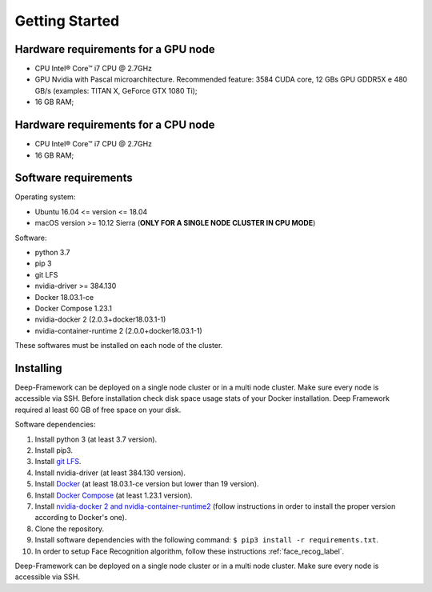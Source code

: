 

Getting Started
---------------

Hardware requirements for a GPU node
~~~~~~~~~~~~~~~~~~~~~~~~~~~~~~~~~~~~~

-  CPU Intel® Core™ i7 CPU @ 2.7GHz
-  GPU Nvidia with Pascal microarchitecture. Recommended feature: 3584
   CUDA core, 12 GBs GPU GDDR5X e 480 GB/s (examples: TITAN X, GeForce
   GTX 1080 Ti);
-  16 GB RAM;

Hardware requirements for a CPU node
~~~~~~~~~~~~~~~~~~~~~~~~~~~~~~~~~~~~~

-  CPU Intel® Core™ i7 CPU @ 2.7GHz
-  16 GB RAM;

Software requirements
~~~~~~~~~~~~~~~~~~~~~~

Operating system:

* Ubuntu 16.04 <= version <= 18.04
* macOS version >= 10.12 Sierra (**ONLY FOR A SINGLE NODE CLUSTER IN CPU MODE**)

Software:

* python 3.7
* pip 3 
* git LFS
* nvidia-driver >= 384.130
* Docker 18.03.1-ce 
* Docker Compose 1.23.1
* nvidia-docker 2 (2.0.3+docker18.03.1-1)
* nvidia-container-runtime 2 (2.0.0+docker18.03.1-1)

These softwares must be installed on each node of the cluster.

Installing
~~~~~~~~~~

Deep-Framework can be deployed on a single node cluster or in a multi
node cluster. Make sure every node is accessible via SSH. Before
installation check disk space usage stats of your Docker installation.
Deep Framework required al least 60 GB of free space on your disk.

Software dependencies:

#. Install python 3 (at least 3.7 version). 
#. Install pip3. 
#. Install `git LFS <https://github.com/git-lfs/git-lfs/wiki/Installation>`__.
#. Install nvidia-driver (at least 384.130 version).
#. Install `Docker <https://docs.docker.com/install/linux/docker-ce/ubuntu/>`__ (at least 18.03.1-ce version but lower than 19 version).
#. Install `Docker Compose <https://docs.docker.com/compose/install/>`__ (at least 1.23.1 version). 
#. Install `nvidia-docker 2 and nvidia-container-runtime2 <https://github.com/nvidia/nvidia-docker/wiki/Installation-(version-2.0)>`__ (follow instructions in order to install the proper version according to Docker's one). 
#. Clone the repository.
#. Install software dependencies with the following command: ``$ pip3 install -r requirements.txt``.
#. In order to setup Face Recognition algorithm, follow these instructions :ref:`face_recog_label`.

Deep-Framework can be deployed on a single node cluster or in a multi node cluster. Make sure every node is accessible via SSH.